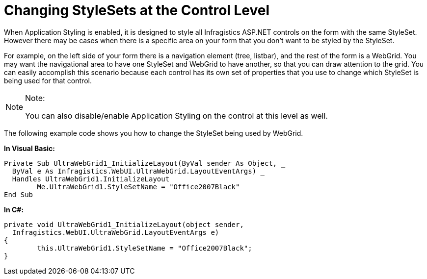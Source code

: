 ﻿////

|metadata|
{
    "name": "web-changing-stylesets-at-the-control-level",
    "controlName": [],
    "tags": ["Styling"],
    "guid": "{E94F9808-B655-412B-958F-2BBFE09C8848}",  
    "buildFlags": [],
    "createdOn": "2006-01-12T08:34:29Z"
}
|metadata|
////

= Changing StyleSets at the Control Level

When Application Styling is enabled, it is designed to style all Infragistics ASP.NET controls on the form with the same StyleSet. However there may be cases when there is a specific area on your form that you don't want to be styled by the StyleSet.

For example, on the left side of your form there is a navigation element (tree, listbar), and the rest of the form is a WebGrid. You may want the navigational area to have one StyleSet and WebGrid to have another, so that you can draw attention to the grid. You can easily accomplish this scenario because each control has its own set of properties that you use to change which StyleSet is being used for that control.

.Note:
[NOTE]
====
You can also disable/enable Application Styling on the control at this level as well.
====

The following example code shows you how to change the StyleSet being used by WebGrid.

*In Visual Basic:*

----
Private Sub UltraWebGrid1_InitializeLayout(ByVal sender As Object, _
  ByVal e As Infragistics.WebUI.UltraWebGrid.LayoutEventArgs) _
  Handles UltraWebGrid1.InitializeLayout
        Me.UltraWebGrid1.StyleSetName = "Office2007Black"
End Sub
----

*In C#:*

----
private void UltraWebGrid1_InitializeLayout(object sender, 
  Infragistics.WebUI.UltraWebGrid.LayoutEventArgs e)
{
        this.UltraWebGrid1.StyleSetName = "Office2007Black";
}
----